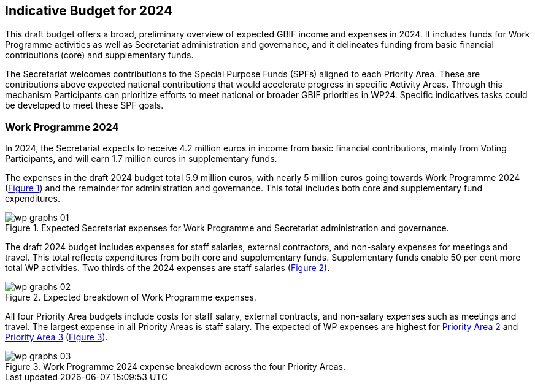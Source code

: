 [[budget]]
== Indicative Budget for 2024

This draft budget offers a broad, preliminary overview of expected GBIF income and expenses in 2024. It includes funds for Work Programme activities as well as Secretariat administration and governance, and it delineates funding from basic financial contributions (core) and supplementary funds.

The Secretariat welcomes contributions to the Special Purpose Funds (SPFs) aligned to each Priority Area. These are contributions above expected national contributions that would accelerate progress in specific Activity Areas. Through this mechanism Participants can prioritize efforts to meet national or broader GBIF priorities in WP24. Specific indicatives tasks could be developed to meet these SPF goals.

=== Work Programme 2024

In 2024, the Secretariat expects to receive 4.2 million euros in income from basic financial contributions, mainly from Voting Participants, and will earn 1.7 million euros in supplementary funds.

The expenses in the draft 2024 budget total 5.9 million euros, with nearly 5 million euros going towards Work Programme 2024 (<<figure-graph1,Figure 1>>) and the remainder for administration and governance. This total includes both core and supplementary fund expenditures.

[#figure-graph1]
.Expected Secretariat expenses for Work Programme and Secretariat administration and governance.
image::img/wp-graphs-01.svg[]

The draft 2024 budget includes expenses for staff salaries, external contractors, and non-salary expenses for meetings and travel. This total reflects expenditures from both core and supplementary funds. Supplementary funds enable 50 per cent more total WP activities. Two thirds of the 2024 expenses are staff salaries (<<figure-graph2,Figure 2>>).

[#figure-graph2]
.Expected breakdown of Work Programme expenses.
image::img/wp-graphs-02.svg[]

All four Priority Area budgets include costs for staff salary, external contracts, and non-salary expenses such as meetings and travel. The largest expense in all Priority Areas is staff salary. The expected of WP expenses are highest for <<priority2,Priority Area 2>> and <<priority 3,Priority Area 3>> (<<figure-graph3,Figure 3>>).

[#figure-graph3]
.Work Programme 2024 expense breakdown across the four Priority Areas.
image::img/wp-graphs-03.svg[]
